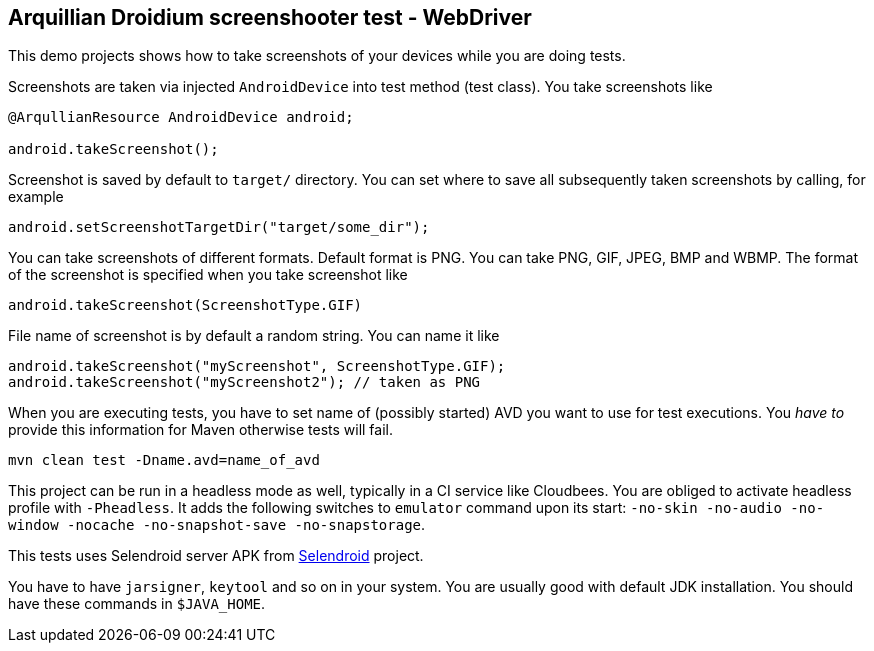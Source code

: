 == Arquillian Droidium screenshooter test - WebDriver

This demo projects shows how to take screenshots of your devices while you are doing tests.

Screenshots are taken via injected `AndroidDevice` into test method (test class). You take 
screenshots like

----
@ArqullianResource AndroidDevice android;

android.takeScreenshot();
----

Screenshot is saved by default to `target/` directory. You can set where to save 
all subsequently taken screenshots by calling, for example

----
android.setScreenshotTargetDir("target/some_dir");
----

You can take screenshots of different formats. Default format is PNG. You can take 
PNG, GIF, JPEG, BMP and WBMP. The format of the screenshot is specified when you take 
screenshot like

----
android.takeScreenshot(ScreenshotType.GIF)
----

File name of screenshot is by default a random string. You can name it like 

----
android.takeScreenshot("myScreenshot", ScreenshotType.GIF);
android.takeScreenshot("myScreenshot2"); // taken as PNG
----

When you are executing tests, you have to set name of (possibly started) AVD
you want to use for test executions. You _have to_ provide this information 
for Maven otherwise tests will fail.

`mvn clean test -Dname.avd=name_of_avd`

This project can be run in a headless mode as well, typically in a CI service like Cloudbees.
You are obliged to activate headless profile with `-Pheadless`. It adds the following switches to `emulator` command 
upon its start: `-no-skin -no-audio -no-window -nocache -no-snapshot-save -no-snapstorage`.

This tests uses Selendroid server APK from http://dominikdary.github.io/selendroid/[Selendroid] project.

You have to have `jarsigner`, `keytool` and so on in your system. You are usually good with default JDK installation.
You should have these commands in `$JAVA_HOME`.
